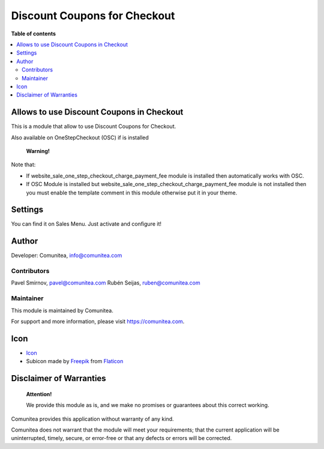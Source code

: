 Discount Coupons for Checkout
=============================

.. |badge1| image:: https://img.shields.io/badge/maturity-Production-green.png
    :target: https://odoo-community.org/page/development-status
    :alt: Production
.. |badge2| image:: https://img.shields.io/badge/licence-LGPL--3-blue.png
    :target: https://www.gnu.org/licenses/lgpl-3.0-standalone.html
    :alt: License: LGPL-3
.. |badge3| image:: https://img.shields.io/badge/github-Comunitea-gray.png?logo=github
    :target: https://github.com/Comunitea/
    :alt: Comunitea
.. |badge4| image:: https://img.shields.io/badge/github-Comunitea%2FExternal%20Ecommerce-lightgray.png?logo=github
    :target: https://github.com/Comunitea/external_ecommerce_modules/tree/10.0/checkout_coupon
    :alt: Comunitea / Dismac
.. |badge5| image:: https://img.shields.io/badge/Spanish-Translated-F47D42.png
    :target: https://github.com/Comunitea/external_ecommerce_modules/tree/10.0/checkout_coupon/i18n/es.po
    :alt: Spanish Translated

|badge1| |badge2| |badge3| |badge4| |badge5|

**Table of contents**

.. contents::
   :local:

Allows to use Discount Coupons in Checkout
------------------------------------------

This is a module that allow to use Discount Coupons for Checkout.

Also available on OneStepCheckout (OSC) if is installed

    **Warning!**

Note that:

* If website_sale_one_step_checkout_charge_payment_fee module is installed then automatically works with OSC.
* If OSC Module is installed but website_sale_one_step_checkout_charge_payment_fee module is not installed then you must enable the template comment in this module otherwise put it in your theme.

Settings
--------

You can find it on Sales Menu. Just activate and configure it!

Author
------

Developer: Comunitea, info@comunitea.com

Contributors
~~~~~~~~~~~~

Pavel Smirnov, pavel@comunitea.com
Rubén Seijas, ruben@comunitea.com

Maintainer
~~~~~~~~~~

This module is maintained by Comunitea.

For support and more information, please visit https://comunitea.com.

Icon
----

* `Icon <https://www.flaticon.com/free-icon/discount_621535>`__
* Subicon made by `Freepik <https://www.flaticon.com/authors/freepik>`__ from `Flaticon <https://www.flaticon.com>`__

Disclaimer of Warranties
------------------------

    **Attention!**

    We provide this module as is, and we make no promises or guarantees about this correct working.

Comunitea provides this application without warranty of any kind.

Comunitea does not warrant that the module will meet your requirements;
that the current application will be uninterrupted, timely, secure, or error-free or that any defects or errors will be corrected.

